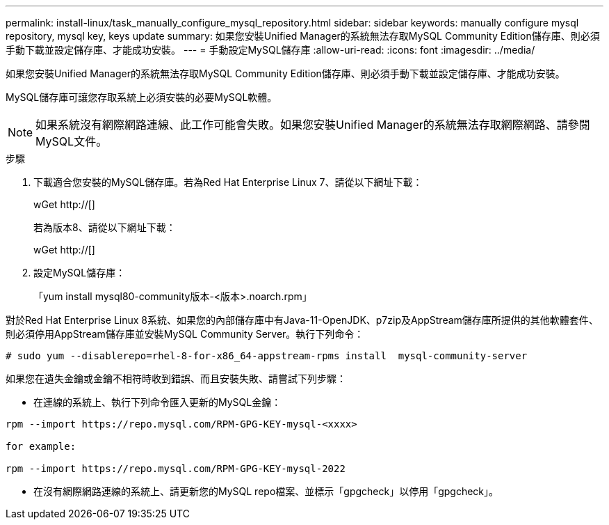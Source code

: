 ---
permalink: install-linux/task_manually_configure_mysql_repository.html 
sidebar: sidebar 
keywords: manually configure mysql repository, mysql key, keys update 
summary: 如果您安裝Unified Manager的系統無法存取MySQL Community Edition儲存庫、則必須手動下載並設定儲存庫、才能成功安裝。 
---
= 手動設定MySQL儲存庫
:allow-uri-read: 
:icons: font
:imagesdir: ../media/


[role="lead"]
如果您安裝Unified Manager的系統無法存取MySQL Community Edition儲存庫、則必須手動下載並設定儲存庫、才能成功安裝。

MySQL儲存庫可讓您存取系統上必須安裝的必要MySQL軟體。

[NOTE]
====
如果系統沒有網際網路連線、此工作可能會失敗。如果您安裝Unified Manager的系統無法存取網際網路、請參閱MySQL文件。

====
.步驟
. 下載適合您安裝的MySQL儲存庫。若為Red Hat Enterprise Linux 7、請從以下網址下載：
+
wGet http://[]

+
若為版本8、請從以下網址下載：

+
wGet http://[]

. 設定MySQL儲存庫：
+
「yum install mysql80-community版本-<版本>.noarch.rpm」



對於Red Hat Enterprise Linux 8系統、如果您的內部儲存庫中有Java-11-OpenJDK、p7zip及AppStream儲存庫所提供的其他軟體套件、則必須停用AppStream儲存庫並安裝MySQL Community Server。執行下列命令：

[listing]
----
# sudo yum --disablerepo=rhel-8-for-x86_64-appstream-rpms install  mysql-community-server
----
如果您在遺失金鑰或金鑰不相符時收到錯誤、而且安裝失敗、請嘗試下列步驟：

* 在連線的系統上、執行下列命令匯入更新的MySQL金鑰：


[listing]
----
rpm --import https://repo.mysql.com/RPM-GPG-KEY-mysql-<xxxx>

for example:

rpm --import https://repo.mysql.com/RPM-GPG-KEY-mysql-2022
----
* 在沒有網際網路連線的系統上、請更新您的MySQL repo檔案、並標示「gpgcheck」以停用「gpgcheck」。

